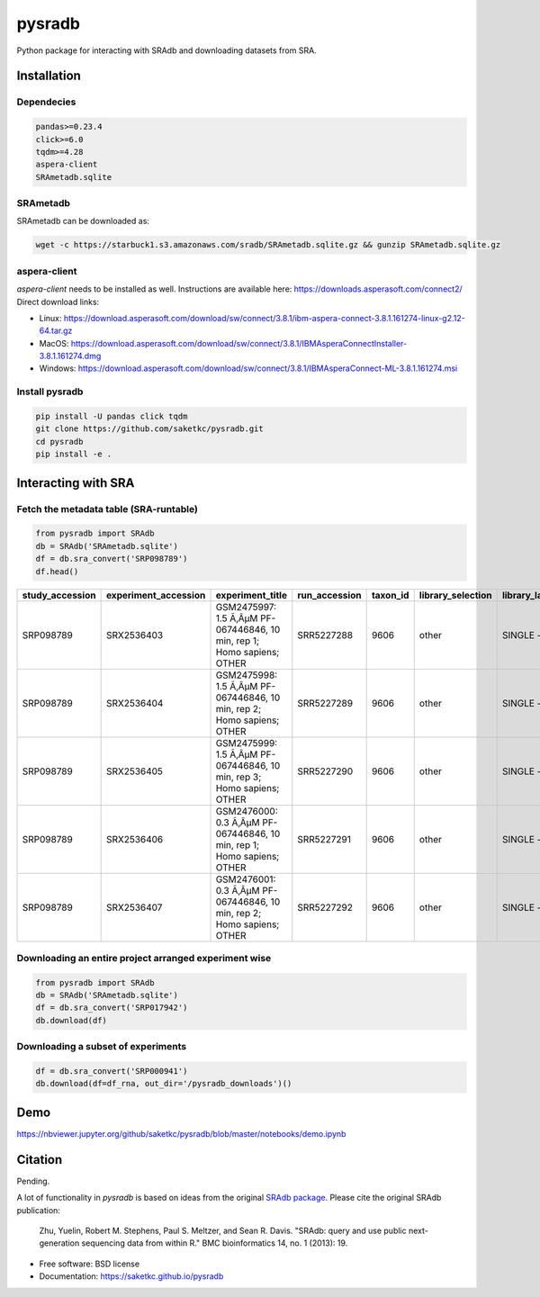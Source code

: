 #######
pysradb
#######


.. image:: https://img.shields.io/pypi/v/pysradb.svg
        :target: https://pypi.python.org/pypi/pysradb

.. image:: https://travis-ci.com/saketkc/pysradb.svg?branch=master
        :target: https://travis-ci.com/saketkc/pysradb



Python package for interacting with SRAdb and downloading datasets from SRA.

************
Installation
************

Dependecies
===========

.. code-block:: bash

   pandas>=0.23.4
   click>=6.0
   tqdm>=4.28
   aspera-client
   SRAmetadb.sqlite

SRAmetadb
=========

SRAmetadb can be downloaded as:

.. code-block:: bash

   wget -c https://starbuck1.s3.amazonaws.com/sradb/SRAmetadb.sqlite.gz && gunzip SRAmetadb.sqlite.gz

aspera-client
=============


`aspera-client` needs to be installed as well. Instructions are available here: https://downloads.asperasoft.com/connect2/
Direct download links:

- Linux: https://download.asperasoft.com/download/sw/connect/3.8.1/ibm-aspera-connect-3.8.1.161274-linux-g2.12-64.tar.gz
- MacOS: https://download.asperasoft.com/download/sw/connect/3.8.1/IBMAsperaConnectInstaller-3.8.1.161274.dmg
- Windows: https://download.asperasoft.com/download/sw/connect/3.8.1/IBMAsperaConnect-ML-3.8.1.161274.msi


Install pysradb
===============
.. code-block:: bash

   pip install -U pandas click tqdm
   git clone https://github.com/saketkc/pysradb.git
   cd pysradb
   pip install -e .


********************
Interacting with SRA
********************

Fetch the metadata table (SRA-runtable)
========================================


.. code-block:: python

   from pysradb import SRAdb
   db = SRAdb('SRAmetadb.sqlite')
   df = db.sra_convert('SRP098789')
   df.head()
   
.. table:: 

    ===============  ====================  ======================================================================  =============  ========  =================  ==============  ================  ==============  ============  ==========  ========  ============  ===============
    study_accession  experiment_accession                             experiment_title                             run_accession  taxon_id  library_selection  library_layout  library_strategy  library_source  library_name    bases      spots    adapter_spec  avg_read_length
    ===============  ====================  ======================================================================  =============  ========  =================  ==============  ================  ==============  ============  ==========  ========  ============  ===============
    SRP098789        SRX2536403            GSM2475997: 1.5 Ã‚ÂµM PF-067446846, 10 min, rep 1; Homo sapiens; OTHER  SRR5227288         9606  other              SINGLE -        OTHER             TRANSCRIPTOMIC                2104142750  42082855                             50
    SRP098789        SRX2536404            GSM2475998: 1.5 Ã‚ÂµM PF-067446846, 10 min, rep 2; Homo sapiens; OTHER  SRR5227289         9606  other              SINGLE -        OTHER             TRANSCRIPTOMIC                2082873050  41657461                             50
    SRP098789        SRX2536405            GSM2475999: 1.5 Ã‚ÂµM PF-067446846, 10 min, rep 3; Homo sapiens; OTHER  SRR5227290         9606  other              SINGLE -        OTHER             TRANSCRIPTOMIC                2023148650  40462973                             50
    SRP098789        SRX2536406            GSM2476000: 0.3 Ã‚ÂµM PF-067446846, 10 min, rep 1; Homo sapiens; OTHER  SRR5227291         9606  other              SINGLE -        OTHER             TRANSCRIPTOMIC                2057165950  41143319                             50
    SRP098789        SRX2536407            GSM2476001: 0.3 Ã‚ÂµM PF-067446846, 10 min, rep 2; Homo sapiens; OTHER  SRR5227292         9606  other              SINGLE -        OTHER             TRANSCRIPTOMIC                3027621850  60552437                             50
    ===============  ====================  ======================================================================  =============  ========  =================  ==============  ================  ==============  ============  ==========  ========  ============  ===============

Downloading an entire project arranged experiment wise
======================================================

.. code-block:: python

   from pysradb import SRAdb
   db = SRAdb('SRAmetadb.sqlite')
   df = db.sra_convert('SRP017942')
   db.download(df)

Downloading a subset of experiments
===================================

.. code-block:: python

   df = db.sra_convert('SRP000941')
   db.download(df=df_rna, out_dir='/pysradb_downloads')()

****
Demo
****

https://nbviewer.jupyter.org/github/saketkc/pysradb/blob/master/notebooks/demo.ipynb


********
Citation
********

Pending. 

A lot of functionality in `pysradb` is based on ideas from the original `SRAdb package 
<https://bioconductor.org/packages/release/bioc/html/SRAdb.html>`_. Please cite the original SRAdb publication:

    Zhu, Yuelin, Robert M. Stephens, Paul S. Meltzer, and Sean R. Davis. "SRAdb: query and use public next-generation sequencing data from within R." BMC bioinformatics 14, no. 1 (2013): 19.

    


* Free software: BSD license
* Documentation: https://saketkc.github.io/pysradb

